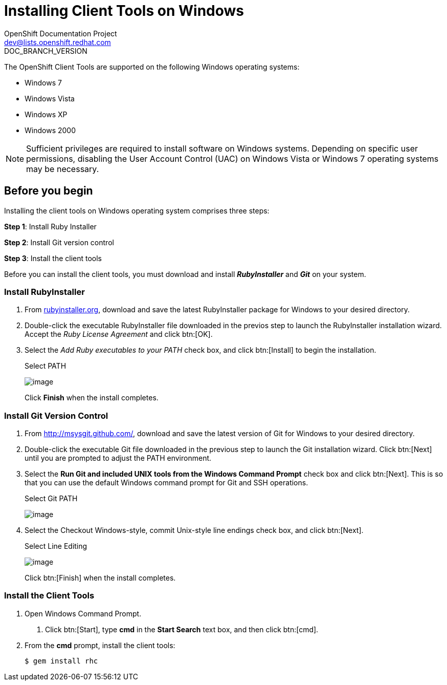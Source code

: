 = Installing Client Tools on Windows
OpenShift Documentation Project <dev@lists.openshift.redhat.com>
DOC_BRANCH_VERSION
:data-uri:
:icons:

The OpenShift Client Tools are supported on the following Windows operating systems: 

* Windows 7 
* Windows Vista 
* Windows XP 
* Windows 2000 

[NOTE]
====
Sufficient privileges are required to install software on Windows systems. Depending on specific user permissions, disabling the User Account Control (UAC) on Windows Vista or Windows 7 operating systems may be necessary.
====

== Before you begin

Installing the client tools on Windows operating system comprises three steps:


*Step 1*: Install Ruby Installer

*Step 2*: Install Git version control

*Step 3*: Install the client tools

Before you can install the client tools, you must download and install *_RubyInstaller_* and *_Git_* on your system.

=== Install RubyInstaller

1. From http://rubyinstaller.org/[rubyinstaller.org], download and save the latest RubyInstaller package for Windows to your desired directory.
//+
//[[img-rubyinstaller]]
//image:2830.png[image]

2. Double-click the executable RubyInstaller file downloaded in the previos step to launch the RubyInstaller installation wizard. Accept the _Ruby License Agreement_ and click btn:[OK].

3. Select the _Add Ruby executables to your PATH_ check box, and click btn:[Install] to begin the installation. 
+
.Select PATH
image:2829.png[image]
+
Click *Finish* when the install completes. 

=== Install Git Version Control

1. From http://msysgit.github.com/[http://msysgit.github.com/], download and save the latest version of Git for Windows to your desired directory. 

2. Double-click the executable Git file downloaded in the previous step to launch the Git installation wizard. Click btn:[Next] until you are prompted to adjust the PATH environment. 

3. Select the *Run Git and included UNIX tools from the Windows Command Prompt* check box and click btn:[Next]. This is so that you can use the default Windows command prompt for Git and SSH operations. 
+
.Select Git PATH
image:3265.png[image]

4. Select the Checkout Windows-style, commit Unix-style line endings check box, and click btn:[Next]. 
+
.Select Line Editing
image:2828.png[image]
+
Click btn:[Finish] when the install completes. 

=== Install the Client Tools

1. Open Windows Command Prompt. 

a. Click btn:[Start], type *cmd* in the *Start Search* text box, and then click btn:[cmd]. 

2. From the *cmd* prompt, install the client tools:
+
----
$ gem install rhc
----

//When the installation completes, proceed to <<Configuring_Client_Tools>> to configure the client tools using the interactive setup wizard. 
